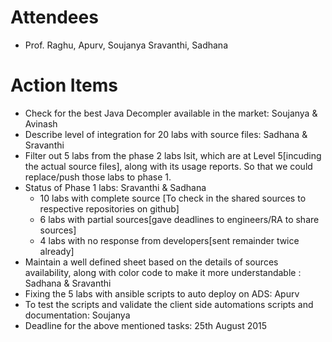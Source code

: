 #+Author: Soujanya
#+Date:   <2015-08-21 Fri>

* Attendees
 - Prof. Raghu, Apurv, Soujanya Sravanthi, Sadhana
   
* Action Items
- Check for the best Java Decompler available in the market: Soujanya & Avinash
- Describe level of integration for 20 labs with source files: Sadhana & Sravanthi  
- Filter out 5 labs from the phase 2 labs lsit, which are at Level 5[incuding the actual source files], along with its usage reports. So that we could replace/push those labs to phase 1.     
- Status of Phase 1 labs: Sravanthi & Sadhana 
  + 10 labs with complete source [To check in the shared sources to respective repositories on github]
  + 6 labs with partial sources[gave deadlines to engineers/RA to share sources]
  + 4 labs with no response from developers[sent remainder twice already]
- Maintain a well defined sheet based on the details of sources availability, along with color code to make it more understandable : Sadhana & Sravanthi      
- Fixing the 5 labs with ansible scripts to auto deploy on ADS: Apurv
- To test the scripts and validate the client side automations scripts and documentation: Soujanya
- Deadline for the above mentioned tasks: 25th August 2015 
